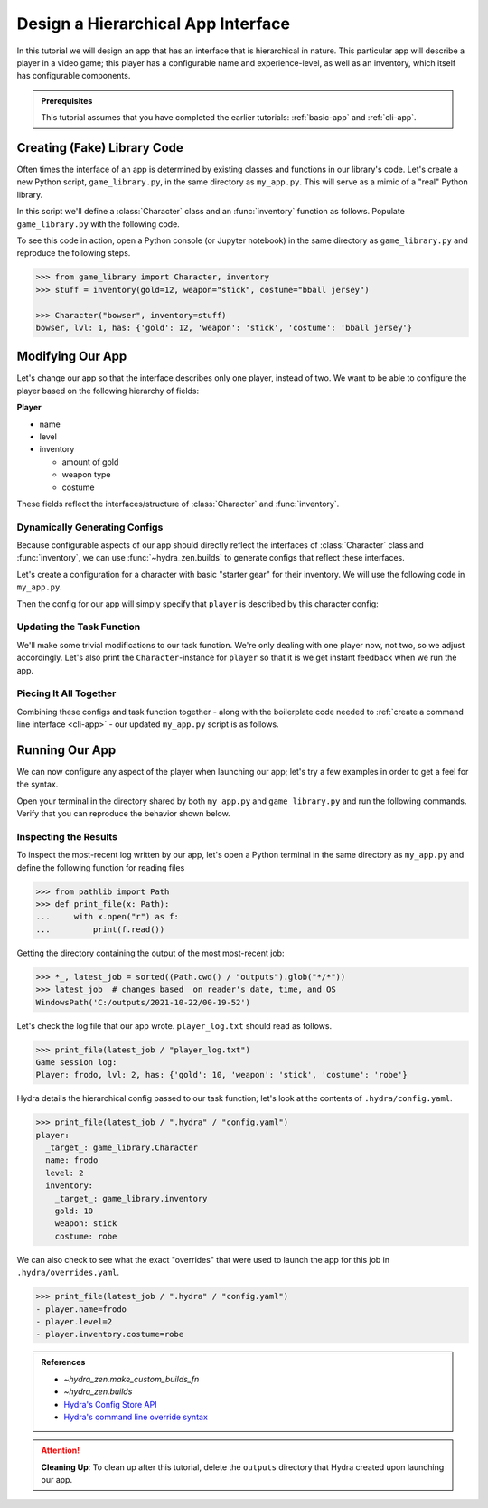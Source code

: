 ===================================
Design a Hierarchical App Interface
===================================

In this tutorial we will design an app that has an interface that is hierarchical in
nature. This particular app will describe a player in a video game; this player has a 
configurable name and experience-level, as well as an inventory, which itself has 
configurable components.

.. admonition:: Prerequisites

   This tutorial assumes that you have completed the earlier tutorials: :ref:`basic-app`
   and :ref:`cli-app`.

Creating (Fake) Library Code
============================

Often times the interface of an app is determined by existing classes and functions in 
our library's code. Let's create a new Python script, ``game_library.py``, in the same
directory as ``my_app.py``. This will serve as a mimic of a "real" Python library.

In this script we'll define a :class:`Character` class and an :func:`inventory` 
function as follows. Populate ``game_library.py`` with the following code.

.. code-block:: python
   :caption: Contents of game_library.py
   
   # Note: type annotations are *not* required by hydra-zen

   class Character:
       def __init__(self, name: str, level: int = 1, inventory=None):
          self.name = name
          self.level = level
          self.inventory = inventory
 
       def __repr__(self):
          out = ""
          out += f"{self.name}, "
          out += f"lvl: {self.level}, "
          out += f"has: {self.inventory}"
          return out


   def inventory(gold: int, weapon: str, costume: str):
       return {"gold": gold, "weapon": weapon, "costume": costume}

To see this code in action, open a Python console (or Jupyter notebook) in the same 
directory as ``game_library.py`` and reproduce the following steps.

.. code-block:: pycon

   >>> from game_library import Character, inventory
   >>> stuff = inventory(gold=12, weapon="stick", costume="bball jersey")
   
   >>> Character("bowser", inventory=stuff)
   bowser, lvl: 1, has: {'gold': 12, 'weapon': 'stick', 'costume': 'bball jersey'}


Modifying Our App
=================

Let's change our app so that the interface describes only one player, instead of two.
We want to be able to configure the player based on the following hierarchy of fields:

**Player**

- name
- level
- inventory
   
  * amount of gold
  * weapon type
  * costume

These fields reflect the interfaces/structure of :class:`Character` and 
:func:`inventory`.

Dynamically Generating Configs
------------------------------

Because configurable aspects of our app should directly reflect the interfaces of 
:class:`Character` class and :func:`inventory`, we can use
:func:`~hydra_zen.builds` to generate configs that reflect these interfaces. 

Let's create a configuration for a character with basic "starter gear" for their 
inventory. We will use the following code in ``my_app.py``.

.. code-block:: python
   :caption: Dynamically generating configs based on ``game_library``

   from hydra_zen import make_custom_builds_fn 
   
   from game_library import inventory, Character

   builds = make_custom_builds_fn(populate_full_signature=True)

   InventoryConf = builds(inventory)
   starter_gear = InventoryConf(gold=10, weapon="stick", costume="tunic")
   
   CharConf = builds(Character, inventory=starter_gear)

Then the config for our app will simply specify that ``player`` is described by this 
character config:

.. code-block:: python
   :caption: The top-level config for our app

   from hydra_zen import make_config

   Config = make_config(player=CharConf)


Updating the Task Function
--------------------------

We'll make some trivial modifications to our task function. We're only dealing with one 
player now, not two, so we adjust accordingly. Let's also print the 
``Character``-instance for ``player`` so that it is we get instant feedback when we run the app.

.. code-block:: python
   :caption: A revised task function (single-player only)

   def task_function(cfg: Config):
       cfg = instantiate(cfg)
       
       player = cfg.player
       print(player)

       with open("player_log.txt", "w") as f:
           f.write("Game session log:\n")
           f.write(f"Player: {player}\n")
       
       return player


Piecing It All Together
-----------------------

Combining these configs and task function together - along with the boilerplate code 
needed to :ref:`create a command line interface <cli-app>` - our updated ``my_app.py`` 
script is as follows.

.. code-block:: python
    :caption: Contents of my_app.py:

    import hydra
    from hydra.core.config_store import ConfigStore
    
    from hydra_zen import instantiate, make_config, make_custom_builds_fn
    
    from game_library import inventory, Character
    
    builds = make_custom_builds_fn(populate_full_signature=True)
    
    # generating configs
    InventoryConf = builds(inventory)
    starter_gear = InventoryConf(gold=10, weapon="stick", costume="tunic")
    
    CharConf = builds(Character, inventory=starter_gear)
    
    # creating the top-level config for our app
    Config = make_config(player=CharConf)
    
    cs = ConfigStore.instance()
    cs.store(name="config", node=Config)
    
    
    @hydra.main(config_path=None, config_name="config")
    def task_function(cfg: Config):
        cfg = instantiate(cfg)
        
        player = cfg.player
        print(player)
        
        with open("player_log.txt", "w") as f:
            f.write("Game session log:\n")
            f.write(f"Player: {player}\n")

        return player
    
    if __name__ == "__main__":
        task_function()


Running Our App
===============

We can now configure any aspect of the player when launching our app; let's try a few 
examples in order to get a feel for the syntax. 

Open your terminal in the directory shared by both ``my_app.py`` and 
``game_library.py`` and run the following commands. Verify that you can reproduce the 
behavior shown below.

.. code-block:: console
   :caption: Configuring: name

   $ python my_app.py player.name=frodo
   frodo, lvl: 1, has: {'gold': 10, 'weapon': 'stick', 'costume': 'tunic'}

.. code-block:: console
   :caption: Configuring: name and level

   $ python my_app.py player.name=frodo player.level=5
   frodo, lvl: 5, has: {'gold': 10, 'weapon': 'stick', 'costume': 'tunic'}

.. code-block:: console
   :caption: Configuring: name, level, and costume

   $ python my_app.py player.name=frodo player.level=2 player.inventory.costume=robe
   frodo, lvl: 2, has: {'gold': 10, 'weapon': 'stick', 'costume': 'robe'}


Inspecting the Results
----------------------

To inspect the most-recent log written by our app, let's open a Python terminal in the same directory as ``my_app.py`` and define the following function for reading files

.. code-block:: pycon

   >>> from pathlib import Path 
   >>> def print_file(x: Path):
   ...     with x.open("r") as f: 
   ...         print(f.read())


Getting the directory containing the output of the most most-recent job:

.. code-block:: pycon
   
   >>> *_, latest_job = sorted((Path.cwd() / "outputs").glob("*/*"))
   >>> latest_job  # changes based  on reader's date, time, and OS
   WindowsPath('C:/outputs/2021-10-22/00-19-52')

Let's check the log file that our app wrote. ``player_log.txt`` should read as follows.

.. code-block:: pycon
   
   >>> print_file(latest_job / "player_log.txt")
   Game session log:
   Player: frodo, lvl: 2, has: {'gold': 10, 'weapon': 'stick', 'costume': 'robe'}

Hydra details the hierarchical config passed to our task function; let's look at the 
contents of ``.hydra/config.yaml``.

.. code-block:: pycon
   
   >>> print_file(latest_job / ".hydra" / "config.yaml")
   player:
     _target_: game_library.Character
     name: frodo
     level: 2
     inventory:
       _target_: game_library.inventory
       gold: 10
       weapon: stick
       costume: robe


We can also check to see what the exact "overrides" that were used to launch the app 
for this job in ``.hydra/overrides.yaml``.

.. code-block:: pycon
   
   >>> print_file(latest_job / ".hydra" / "config.yaml")
   - player.name=frodo
   - player.level=2
   - player.inventory.costume=robe

.. admonition:: References

   - `~hydra_zen.make_custom_builds_fn`
   - `~hydra_zen.builds`
   - `Hydra's Config Store API <https://hydra.cc/docs/next/tutorials/structured_config/config_store>`_
   - `Hydra's command line override syntax <https://hydra.cc/docs/next/advanced/override_grammar/basic/>`_

.. attention:: **Cleaning Up**:
   To clean up after this tutorial, delete the ``outputs`` directory that Hydra created 
   upon launching our app.

